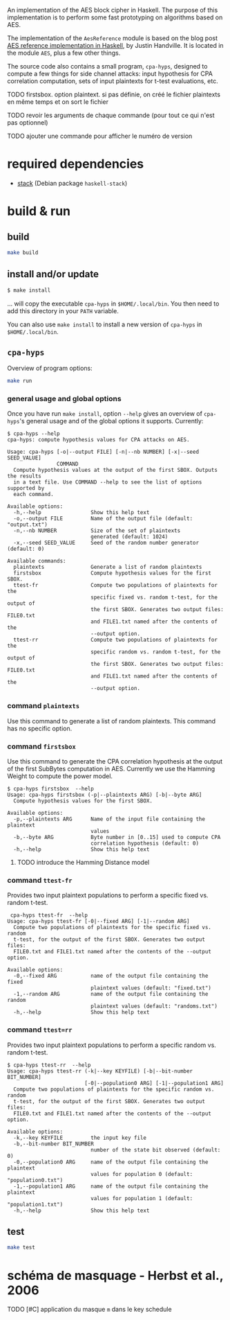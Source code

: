 An implementation of the AES block cipher in Haskell.  The purpose of
this implementation is to perform some fast prototyping on algorithms
based on AES.

The implementation of the =AesReference= module is based on the blog
post [[http://unconceived.net/blog/2015/01/29/aes-reference-haskell.html][AES reference implementation in Haskell]], by Justin Handville.  It
is located in the module =AES=, plus a few other things.

The source code also contains a small program, =cpa-hyps=, designed to
compute a few things for side channel attacks: input hypothesis for
CPA correlation computation, sets of input plaintexts for t-test
evaluations, etc.

******** TODO  firstsbox. option plaintext. si pas définie, on créé le fichier plaintexts en même temps et on sort le fichier
    :PROPERTIES:
         :TRIGGER:  chain-find-next(TODO,todo-only,from-bottom)
         :END:

******** TODO revoir les arguments de chaque commande (pour tout ce qui n'est pas optionnel)
    :PROPERTIES:
  :TRIGGER:  chain-find-next(TODO,todo-only,from-bottom)
  :END:

******** TODO ajouter une commande pour afficher le numéro de version
    :PROPERTIES:
  :TRIGGER:  chain-find-next(TODO,todo-only,from-bottom)
  :END:

* required dependencies

- [[https://docs.haskellstack.org][stack]]  (Debian package =haskell-stack=)

* build & run

** build

#+BEGIN_SRC sh
make build
#+END_SRC

** install and/or update

#+BEGIN_SRC sh
$ make install
#+END_SRC

… will copy the executable =cpa-hyps= in =$HOME/.local/bin=.  You
then need to add this directory in your =PATH= variable.

You can also use =make install= to install a new version of =cpa-hyps=
in =$HOME/.local/bin=.

** =cpa-hyps=

Overview of program options:
#+BEGIN_SRC sh
make run
#+END_SRC

*** general usage and global options

Once you have run =make install=, option =--help= gives an overview of
=cpa-hyps='s general usage and of the global options it supports.
Currently:

#+BEGIN_EXAMPLE
$ cpa-hyps --help
cpa-hyps: compute hypothesis values for CPA attacks on AES.

Usage: cpa-hyps [-o|--output FILE] [-n|--nb NUMBER] [-x|--seed SEED_VALUE]
                COMMAND
  Compute hypothesis values at the output of the first SBOX. Outputs the results
  in a text file. Use COMMAND --help to see the list of options supported by
  each command.

Available options:
  -h,--help                Show this help text
  -o,--output FILE         Name of the output file (default: "output.txt")
  -n,--nb NUMBER           Size of the set of plaintexts
                           generated (default: 1024)
  -x,--seed SEED_VALUE     Seed of the random number generator (default: 0)

Available commands:
  plaintexts               Generate a list of random plaintexts
  firstsbox                Compute hypothesis values for the first SBOX.
  ttest-fr                 Compute two populations of plaintexts for the
                           specific fixed vs. random t-test, for the output of
                           the first SBOX. Generates two output files: FILE0.txt
                           and FILE1.txt named after the contents of the
                           --output option.
  ttest-rr                 Compute two populations of plaintexts for the
                           specific random vs. random t-test, for the output of
                           the first SBOX. Generates two output files: FILE0.txt
                           and FILE1.txt named after the contents of the
                           --output option.
#+END_EXAMPLE

*** command =plaintexts=

Use this command to generate a list of random plaintexts.  This
command has no specific option.

*** command =firstsbox=

Use this command to generate the CPA correlation hypothesis at the
output of the first SubBytes computation in AES.  Currently we use the
Hamming Weight to compute the power model.

#+BEGIN_EXAMPLE
$ cpa-hyps firstsbox  --help
Usage: cpa-hyps firstsbox (-p|--plaintexts ARG) [-b|--byte ARG]
  Compute hypothesis values for the first SBOX.

Available options:
  -p,--plaintexts ARG      Name of the input file containing the plaintext
                           values
  -b,--byte ARG            Byte number in [0..15] used to compute CPA
                           correlation hypothesis (default: 0)
  -h,--help                Show this help text
#+END_EXAMPLE

******** TODO introduce the Hamming Distance model
    :PROPERTIES:
   :TRIGGER:  chain-find-next(TODO,todo-only,from-bottom)
   :END:

*** command =ttest-fr=

Provides two input plaintext populations to perform a specific fixed vs. random
t-test.

#+BEGIN_EXAMPLE
 cpa-hyps ttest-fr  --help
Usage: cpa-hyps ttest-fr [-0|--fixed ARG] [-1|--random ARG]
  Compute two populations of plaintexts for the specific fixed vs. random
  t-test, for the output of the first SBOX. Generates two output files:
  FILE0.txt and FILE1.txt named after the contents of the --output option.

Available options:
  -0,--fixed ARG           name of the output file containing the fixed
                           plaintext values (default: "fixed.txt")
  -1,--random ARG          name of the output file containing the random
                           plaintext values (default: "randoms.txt")
  -h,--help                Show this help text
#+END_EXAMPLE

*** command =ttest=rr=

Provides two input plaintext populations to perform a specific random vs. random
t-test.

#+BEGIN_EXAMPLE
$ cpa-hyps ttest-rr  --help
Usage: cpa-hyps ttest-rr (-k|--key KEYFILE) [-b|--bit-number BIT_NUMBER]
                         [-0|--population0 ARG] [-1|--population1 ARG]
  Compute two populations of plaintexts for the specific random vs. random
  t-test, for the output of the first SBOX. Generates two output files:
  FILE0.txt and FILE1.txt named after the contents of the --output option.

Available options:
  -k,--key KEYFILE         the input key file
  -b,--bit-number BIT_NUMBER
                           number of the state bit observed (default: 0)
  -0,--population0 ARG     name of the output file containing the plaintext
                           values for population 0 (default: "population0.txt")
  -1,--population1 ARG     name of the output file containing the plaintext
                           values for population 1 (default: "population1.txt")
  -h,--help                Show this help text
#+END_EXAMPLE

** test

#+BEGIN_SRC sh
make test
#+END_SRC

* schéma de masquage - Herbst et al., 2006

******** TODO [#C] application du masque =m= dans le key schedule
    :PROPERTIES:
  :TRIGGER:  chain-find-next(TODO,todo-only,from-bottom)
  :END:
